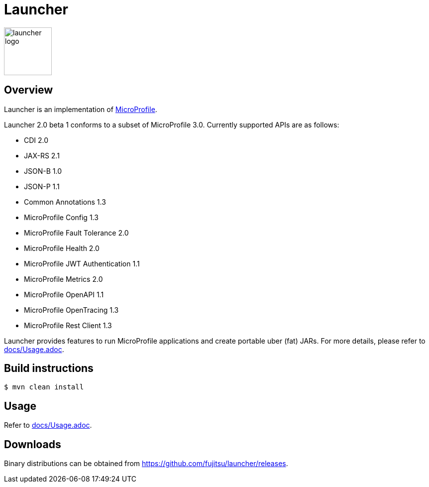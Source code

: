 = Launcher

image::https://raw.githubusercontent.com/fujitsu/launcher/image/logo/launcher-logo.png[width=96,height=96]

== Overview
Launcher is an implementation of https://microprofile.io/[MicroProfile].

Launcher 2.0 beta 1 conforms to a subset of MicroProfile 3.0.
Currently supported APIs are as follows:

* CDI 2.0
* JAX-RS 2.1
* JSON-B 1.0
* JSON-P 1.1
* Common Annotations 1.3
* MicroProfile Config 1.3
* MicroProfile Fault Tolerance 2.0
* MicroProfile Health 2.0
* MicroProfile JWT Authentication 1.1
* MicroProfile Metrics 2.0
* MicroProfile OpenAPI 1.1
* MicroProfile OpenTracing 1.3
* MicroProfile Rest Client 1.3

Launcher provides features to run MicroProfile applications and create portable uber (fat) JARs.
For more details, please refer to link:docs/Usage.adoc[].

== Build instructions
----
$ mvn clean install
----

== Usage
Refer to link:docs/Usage.adoc[].

== Downloads
Binary distributions can be obtained from link:https://github.com/fujitsu/launcher/releases[].
